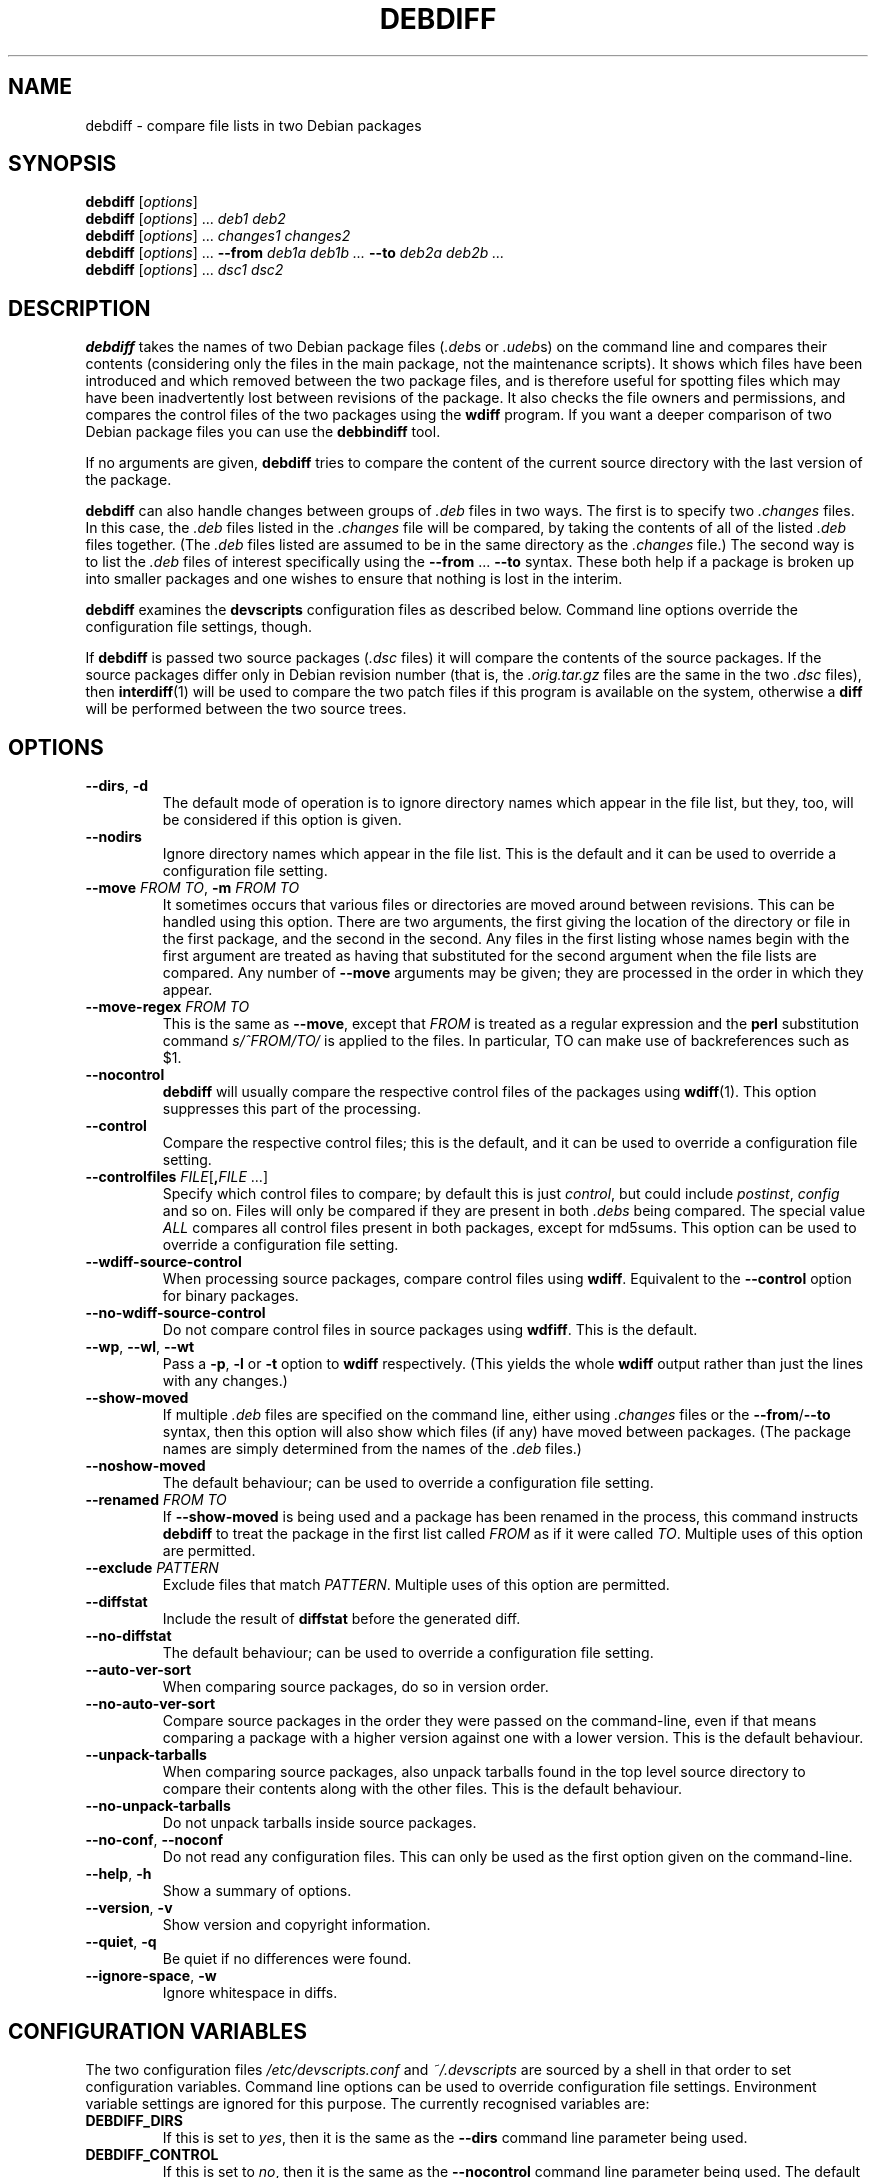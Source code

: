.TH DEBDIFF 1 "Debian Utilities" "DEBIAN" \" -*- nroff -*-
.SH NAME
debdiff \- compare file lists in two Debian packages
.SH SYNOPSIS
\fBdebdiff\fR [\fIoptions\fR] \fR
.br
\fBdebdiff\fR [\fIoptions\fR] ... \fIdeb1 deb2\fR
.br
\fBdebdiff\fR [\fIoptions\fR] ... \fIchanges1 changes2\fR
.br
\fBdebdiff\fR [\fIoptions\fR] ... \fB\-\-from \fIdeb1a deb1b ...
\fB\-\-to \fIdeb2a deb2b ...\fR
.br
\fBdebdiff\fR [\fIoptions\fR] ... \fIdsc1 dsc2\fR
.SH DESCRIPTION
\fBdebdiff\fR takes the names of two Debian package files (\fI.deb\fRs
or \fI.udeb\fRs) on the command line and compares their contents
(considering only the files in the main package, not the maintenance
scripts).  It shows which files have been introduced and which removed
between the two package files, and is therefore useful for spotting
files which may have been inadvertently lost between revisions of the
package.  It also checks the file owners and permissions, and compares
the control files of the two packages using the \fBwdiff\fR program.
If you want a deeper comparison of two Debian package files you can
use the \fBdebbindiff\fR tool.
.PP
If no arguments are given, \fBdebdiff\fR tries to compare the content
of the current source directory with the last version of the package.
.PP
\fBdebdiff\fR can also handle changes between groups of \fI.deb\fR
files in two ways.  The first is to specify two \fI.changes\fR files.
In this case, the \fI.deb\fR files listed in the \fI.changes\fR file
will be compared, by taking the contents of all of the
listed \fI.deb\fR files together.  (The \fI.deb\fR files listed are
assumed to be in the same directory as the \fI.changes\fR file.)  The
second way is to list the \fI.deb\fR files of interest specifically
using the \fB\-\-from\fR ... \fB\-\-to\fR syntax.  These both help if
a package is broken up into smaller packages and one wishes to ensure
that nothing is lost in the interim.
.PP
\fBdebdiff\fR examines the \fBdevscripts\fR configuration files as
described below.  Command line options override the configuration file
settings, though.
.PP
If \fBdebdiff\fR is passed two source packages (\fI.dsc\fR files) it
will compare the contents of the source packages.  If the source
packages differ only in Debian revision number (that is,
the \fI.orig.tar.gz\fR files are the same in the two \fI.dsc\fR
files), then \fBinterdiff\fR(1) will be used to compare the two patch
files if this program is available on the system, otherwise a
\fBdiff\fR will be performed between the two source trees.
.SH OPTIONS
.TP
.BR \-\-dirs ", " \-d
The default mode of operation is to ignore directory names which
appear in the file list, but they, too, will be considered if this
option is given.
.TP
.B \-\-nodirs
Ignore directory names which appear in the file list.  This is the
default and it can be used to override a configuration file setting.
.TP
.BI \-\-move " FROM TO" "\fR,\fP \-m" " FROM TO"
It sometimes occurs that various files or directories are moved around
between revisions.  This can be handled using this option.  There are
two arguments, the first giving the location of the directory or file
in the first package, and the second in the second.  Any files in the
first listing whose names begin with the first argument are treated as
having that substituted for the second argument when the file lists
are compared.  Any number of \fB\-\-move\fR arguments may be given;
they are processed in the order in which they appear.
.TP
.BI \-\-move\-regex " FROM TO"
This is the same as \fB\-\-move\fR, except that \fIFROM\fR is treated
as a regular expression and the \fBperl\fR substitution command
\fIs/^FROM/TO/\fR is applied to the files.  In particular, TO can make
use of backreferences such as $1.
.TP
.B \-\-nocontrol
\fBdebdiff\fR will usually compare the respective control files of the
packages using \fBwdiff\fR(1).  This option suppresses this part of
the processing.
.TP
.B \-\-control
Compare the respective control files; this is the default, and it can
be used to override a configuration file setting.
.TP
.BI \-\-controlfiles " FILE\fR[\fP", "FILE\fR ...]\fP"
Specify which control files to compare; by default this is just
\fIcontrol\fR, but could include \fIpostinst\fR, \fIconfig\fR and so
on.  Files will only be compared if they are present in both
\fI.debs\fR being compared.  The special value \fIALL\fR compares all
control files present in both packages, except for md5sums.  This
option can be used to override a configuration file setting.
.TP
.B \-\-wdiff\-source\-control
When processing source packages, compare control files using \fBwdiff\fR.
Equivalent to the \fB\-\-control\fR option for binary packages.
.TP
.B \-\-no\-wdiff\-source\-control
Do not compare control files in source packages using \fBwdfiff\fR.  This
is the default.
.TP
.BR \-\-wp ", " \-\-wl ", " \-\-wt
Pass a \fB\-p\fR, \fB\-l\fR or \fB\-t\fR option to \fBwdiff\fR
respectively.  (This yields the whole \fBwdiff\fR output rather than
just the lines with any changes.)
.TP
.B \-\-show-moved
If multiple \fI.deb\fR files are specified on the command line, either
using \fI.changes\fR files or the \fB\-\-from\fR/\fB\-\-to\fR syntax,
then this option will also show which files (if any) have moved
between packages.  (The package names are simply determined from the
names of the \fI.deb\fR files.)
.TP
.B \-\-noshow-moved
The default behaviour; can be used to override a configuration file
setting.
.TP
.BI \-\-renamed " FROM TO"
If \fB\-\-show-moved\fR is being used and a package has been renamed
in the process, this command instructs \fBdebdiff\fR to treat the
package in the first list called \fIFROM\fR as if it were called
\fITO\fR.  Multiple uses of this option are permitted.
.TP
.BI \-\-exclude " PATTERN"
Exclude files that match \fIPATTERN\fR.  Multiple uses of this option
are permitted.
.TP
.B \-\-diffstat
Include the result of \fBdiffstat\fR before the generated diff.
.TP
.B \-\-no\-diffstat
The default behaviour; can be used to override a configuration file
setting.
.TP
.B \-\-auto\-ver\-sort
When comparing source packages, do so in version order.
.TP
.B \-\-no\-auto\-ver\-sort
Compare source packages in the order they were passed on the
command-line, even if that means comparing a package with a higher
version against one with a lower version.  This is the default
behaviour.
.TP
.B \-\-unpack\-tarballs
When comparing source packages, also unpack tarballs found in the top level
source directory to compare their contents along with the other files.
This is the default behaviour.
.TP
.B \-\-no\-unpack\-tarballs
Do not unpack tarballs inside source packages.
.TP
\fB\-\-no-conf\fR, \fB\-\-noconf\fR
Do not read any configuration files.  This can only be used as the
first option given on the command-line.
.TP
.BR \-\-help ", " \-h
Show a summary of options.
.TP
.BR \-\-version ", " \-v
Show version and copyright information.
.TP
.BR \-\-quiet ", " \-q
Be quiet if no differences were found.
.TP
.BR \-\-ignore\-space ", " \-w
Ignore whitespace in diffs.
.SH "CONFIGURATION VARIABLES"
The two configuration files \fI/etc/devscripts.conf\fR and
\fI~/.devscripts\fR are sourced by a shell in that order to set
configuration variables.  Command line options can be used to override
configuration file settings.  Environment variable settings are
ignored for this purpose.  The currently recognised variables are:
.TP
.B DEBDIFF_DIRS
If this is set to \fIyes\fR, then it is the same as the
\fB\-\-dirs\fR command line parameter being used.
.TP
.B DEBDIFF_CONTROL
If this is set to \fIno\fR, then it is the same as the
\fB\-\-nocontrol\fR command line parameter being used.  The default is
\fIyes\fR.
.TP
.B DEBDIFF_CONTROLFILES
Which control files to compare, corresponding to the
\fB\-\-controlfiles\fR command line option.  The default is
\fIcontrol\fR.
.TP
.B DEBDIFF_SHOW_MOVED
If this is set to \fIyes\fR, then it is the same as the
\fB\-\-show\-moved\fR command line parameter being used.
.TP
.B DEBDIFF_WDIFF_OPT
This option will be passed to \fBwdiff\fR; it should be one of
\fB\-p\fR, \fB\-l\fR or \fB\-t\fR.
.TP
.B DEBDIFF_SHOW_DIFFSTAT
If this is set to \fIyes\fR, then it is the same as the
\fB\-\-diffstat\fR command line parameter being used.
.TP
.B DEBDIFF_WDIFF_SOURCE_CONTROL
If this is set to \fIyes\fR, then it is the same as the
\fB\-\-wdiff\-source\-control\fR command line parameter being used.
.TP
.B DEBDIFF_AUTO_VER_SORT
If this is set to \fIyes\fR, then it is the same as the
\fB\-\-auto\-ver\-sort\fR command line parameter being used.
.TP
.B DEBDIFF_UNPACK_TARBALLS
If this is set to \fIno\fR, then it is the same as the
\fB\-\-no\-unpack\-tarballs\fR command line parameter being used.
.SH "EXIT VALUES"
Normally the exit value will be 0 if no differences are reported and 1
if any are reported.  If there is some fatal error, the exit code will
be 255.
.SH "SEE ALSO"
.BR diffstat (1),
.BR dpkg-deb (1),
.BR interdiff (1),
.BR wdiff (1),
.BR devscripts.conf (5),
.BR debbindiff (1)
.SH AUTHOR
\fBdebdiff\fR was originally written as a shell script by Yann Dirson
<dirson@debian.org> and rewritten in Perl with many more features by
Julian Gilbey <jdg@debian.org>.  The software may be freely
redistributed under the terms and conditions of the GNU General Public
License, version 2.
